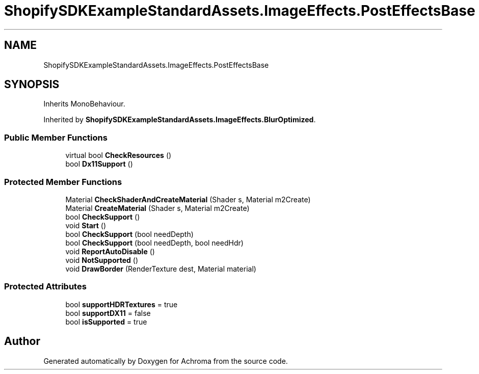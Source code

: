 .TH "ShopifySDKExampleStandardAssets.ImageEffects.PostEffectsBase" 3 "Achroma" \" -*- nroff -*-
.ad l
.nh
.SH NAME
ShopifySDKExampleStandardAssets.ImageEffects.PostEffectsBase
.SH SYNOPSIS
.br
.PP
.PP
Inherits MonoBehaviour\&.
.PP
Inherited by \fBShopifySDKExampleStandardAssets\&.ImageEffects\&.BlurOptimized\fP\&.
.SS "Public Member Functions"

.in +1c
.ti -1c
.RI "virtual bool \fBCheckResources\fP ()"
.br
.ti -1c
.RI "bool \fBDx11Support\fP ()"
.br
.in -1c
.SS "Protected Member Functions"

.in +1c
.ti -1c
.RI "Material \fBCheckShaderAndCreateMaterial\fP (Shader s, Material m2Create)"
.br
.ti -1c
.RI "Material \fBCreateMaterial\fP (Shader s, Material m2Create)"
.br
.ti -1c
.RI "bool \fBCheckSupport\fP ()"
.br
.ti -1c
.RI "void \fBStart\fP ()"
.br
.ti -1c
.RI "bool \fBCheckSupport\fP (bool needDepth)"
.br
.ti -1c
.RI "bool \fBCheckSupport\fP (bool needDepth, bool needHdr)"
.br
.ti -1c
.RI "void \fBReportAutoDisable\fP ()"
.br
.ti -1c
.RI "void \fBNotSupported\fP ()"
.br
.ti -1c
.RI "void \fBDrawBorder\fP (RenderTexture dest, Material material)"
.br
.in -1c
.SS "Protected Attributes"

.in +1c
.ti -1c
.RI "bool \fBsupportHDRTextures\fP = true"
.br
.ti -1c
.RI "bool \fBsupportDX11\fP = false"
.br
.ti -1c
.RI "bool \fBisSupported\fP = true"
.br
.in -1c

.SH "Author"
.PP 
Generated automatically by Doxygen for Achroma from the source code\&.
